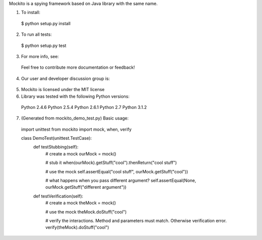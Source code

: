 Mockito is a spying framework based on Java library with the same name.

1. To install:

  $ python setup.py install

2. To run all tests:

  $ python setup.py test

3. For more info, see:

  __ http://code.google.com/p/mockito-python/
  
  Feel free to contribute more documentation or feedback!

4. Our user and developer discussion group is:

  __ http://groups.google.com/group/mockito-python

5. Mockito is licensed under the MIT license

6. Library was tested with the following Python versions:

  Python 2.4.6
  Python 2.5.4
  Python 2.6.1
  Python 2.7
  Python 3.1.2
  
7. (Generated from mockito_demo_test.py) Basic usage:

  import unittest
  from mockito import mock, when, verify
  
  class DemoTest(unittest.TestCase):
    def testStubbing(self):
      # create a mock
      ourMock = mock()
  
      # stub it
      when(ourMock).getStuff("cool").thenReturn("cool stuff")
      
      # use the mock
      self.assertEqual("cool stuff", ourMock.getStuff("cool"))
      
      # what happens when you pass different argument?
      self.assertEqual(None, ourMock.getStuff("different argument"))
      
    def testVerification(self):
      # create a mock
      theMock = mock()
  
      # use the mock
      theMock.doStuff("cool")
      
      # verify the interactions. Method and parameters must match. Otherwise verification error.
      verify(theMock).doStuff("cool")
    
  